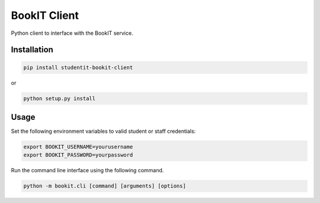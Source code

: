 BookIT Client
=============

.. image:: https://travis-ci.org/cmbrad/studentit-bookit-client.svg?branch=master
    :target: https://travis-ci.org/cmbrad/studentit-bookit-client

Python client to interface with the BookIT service.

Installation
------------

.. code-block:: bash

  pip install studentit-bookit-client


or

.. code-block:: bash

  python setup.py install


Usage
-----
Set the following environment variables to valid student or staff credentials:

.. code-block:: bash

  export BOOKIT_USERNAME=yourusername
  export BOOKIT_PASSWORD=yourpassword


Run the command line interface using the following command.

.. code-block:: bash

  python -m bookit.cli [command] [arguments] [options]
